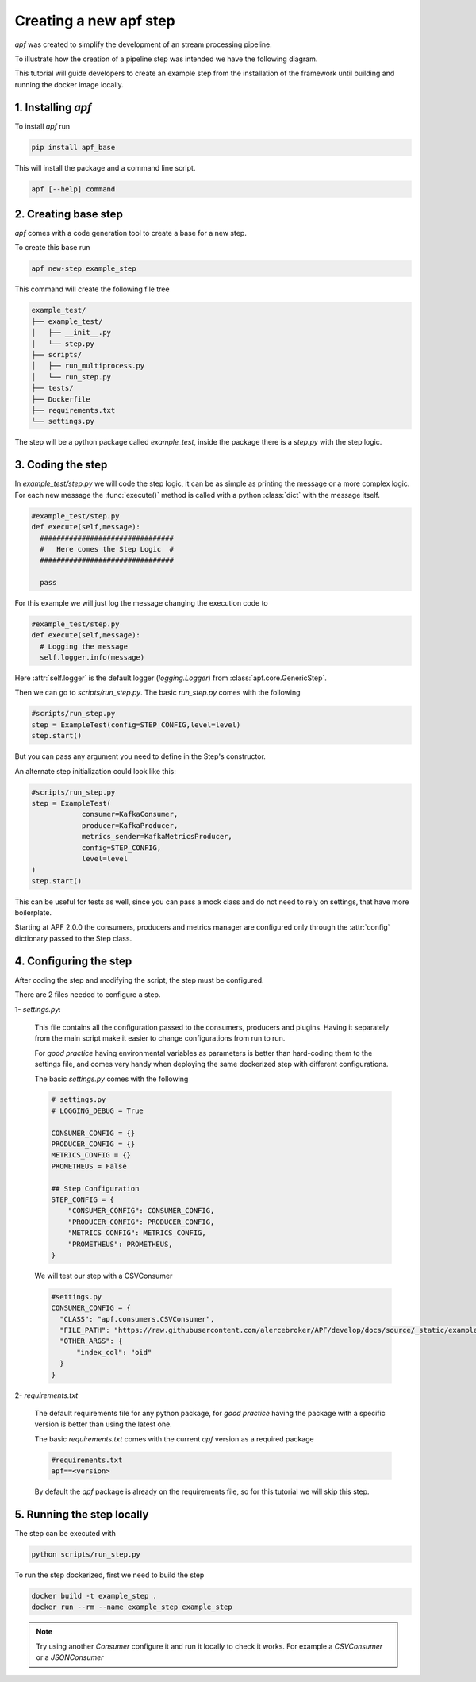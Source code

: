 Creating a new apf step
=======================

*apf* was created to simplify the development of an stream processing pipeline.

To illustrate how the creation of a pipeline step was intended we have the following diagram.

.. image:: _static/images/apf-flow.png
    :align: center

This tutorial will guide developers to create an example step from the installation of the framework until building and running the docker image locally.


1. Installing *apf*
----------------------

To install *apf* run

.. code-block:: bash

    pip install apf_base

This will install the package and a command line script.

.. code-block:: bash

    apf [--help] command

2. Creating base step
----------------------

*apf* comes with a code generation tool to create a base for a new step.

To create this base run

.. code-block:: bash

    apf new-step example_step

This command will create the following file tree

.. code-block:: text

    example_test/
    ├── example_test/
    │   ├── __init__.py
    │   └── step.py
    ├── scripts/
    │   ├── run_multiprocess.py
    │   └── run_step.py
    ├── tests/
    ├── Dockerfile
    ├── requirements.txt
    └── settings.py

The step will be a python package called `example_test`, inside the package there is
a `step.py` with the step logic.

3. Coding the step
----------------------

In `example_test/step.py` we will code the step logic, it can be as simple as printing
the message or a more complex logic. For each new message the :func:`execute()` method is called with
a python :class:`dict` with the message itself.

.. code-block:: python

    #example_test/step.py
    def execute(self,message):
      ################################
      #   Here comes the Step Logic  #
      ################################

      pass

For this example we will just log the message changing the execution code to

.. code-block :: python

    #example_test/step.py
    def execute(self,message):
      # Logging the message
      self.logger.info(message)


Here :attr:`self.logger` is the default logger (`logging.Logger`) from :class:`apf.core.GenericStep`.

Then we can go to `scripts/run_step.py`. The basic `run_step.py` comes with the following

.. code-block:: python

    #scripts/run_step.py
    step = ExampleTest(config=STEP_CONFIG,level=level)
    step.start()

But you can pass any argument you need to define in the Step's constructor.

An alternate step initialization could look like this:

.. code-block:: python

    #scripts/run_step.py
    step = ExampleTest(
                consumer=KafkaConsumer,
                producer=KafkaProducer,
                metrics_sender=KafkaMetricsProducer,
                config=STEP_CONFIG,
                level=level
    )
    step.start()

This can be useful for tests as well, since you can pass a mock class and do not need to rely on settings, that have more boilerplate.

Starting at APF 2.0.0 the consumers, producers and metrics manager are configured only through the :attr:`config` dictionary passed to the Step class.

4. Configuring the step
------------------------

After coding the step and modifying the script, the step must be configured.

There are 2 files needed to configure a step.

1- `settings.py`:

  This file contains all the configuration passed to the consumers, producers and plugins. Having it separately from
  the main script make it easier to change configurations from run to run.

  For *good practice* having environmental variables as parameters is better than hard-coding them to the settings file,
  and comes very handy when deploying the same dockerized step with different configurations.

  The basic `settings.py` comes with the following

  .. code-block:: python

    # settings.py
    # LOGGING_DEBUG = True

    CONSUMER_CONFIG = {}
    PRODUCER_CONFIG = {}
    METRICS_CONFIG = {}
    PROMETHEUS = False

    ## Step Configuration
    STEP_CONFIG = {
        "CONSUMER_CONFIG": CONSUMER_CONFIG,
        "PRODUCER_CONFIG": PRODUCER_CONFIG,
        "METRICS_CONFIG": METRICS_CONFIG,
        "PROMETHEUS": PROMETHEUS,
    }

  We will test our step with a CSVConsumer

  .. code-block:: python

    #settings.py
    CONSUMER_CONFIG = {
      "CLASS": "apf.consumers.CSVConsumer",
      "FILE_PATH": "https://raw.githubusercontent.com/alercebroker/APF/develop/docs/source/_static/example/detections.csv",
      "OTHER_ARGS": {
          "index_col": "oid"
      }
    }

2- `requirements.txt`

  The default requirements file for any python package, for *good practice* having the package with a specific version is better than using the latest one.

  The basic `requirements.txt` comes with the current `apf` version as a required package

  .. code-block:: python

    #requirements.txt
    apf==<version>

  By default the *apf* package is already on the requirements file, so for this tutorial we will skip this step.



5. Running the step locally
----------------------------

The step can be executed with

.. code-block :: bash

  python scripts/run_step.py


To run the step dockerized, first we need to build the step

.. code-block :: bash

  docker build -t example_step .
  docker run --rm --name example_step example_step


.. note::
   Try using another `Consumer` configure it and run it locally to check it works. For example a `CSVConsumer` or a `JSONConsumer`
